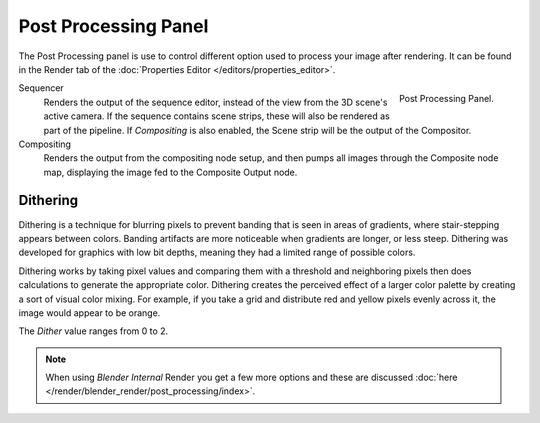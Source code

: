 
*********************
Post Processing Panel
*********************

The Post Processing panel is use to control different option used to process your image after rendering.
It can be found in the Render tab of the :doc:`Properties Editor </editors/properties_editor>`.

.. figure:: /images/render_post-processing_post-processing-panel.png
   :align: right

   Post Processing Panel.


Sequencer
   Renders the output of the sequence editor, instead of the view from the 3D scene's active camera.
   If the sequence contains scene strips, these will also be rendered as part of the pipeline.
   If *Compositing* is also enabled, the Scene strip will be the output of the Compositor.
Compositing
   Renders the output from the compositing node setup,
   and then pumps all images through the Composite node map,
   displaying the image fed to the Composite Output node.


Dithering
=========

Dithering is a technique for blurring pixels to prevent banding that is seen in areas of
gradients, where stair-stepping appears between colors.
Banding artifacts are more noticeable when gradients are longer, or less steep.
Dithering was developed for graphics with low bit depths,
meaning they had a limited range of possible colors.

Dithering works by taking pixel values and comparing them with a threshold and neighboring
pixels then does calculations to generate the appropriate color. Dithering creates the
perceived effect of a larger color palette by creating a sort of visual color mixing.
For example, if you take a grid and distribute red and yellow pixels evenly across it,
the image would appear to be orange.

The *Dither* value ranges from 0 to 2.

.. note::

   When using *Blender Internal* Render you get a few more options and these are discussed
   :doc:`here </render/blender_render/post_processing/index>`.
